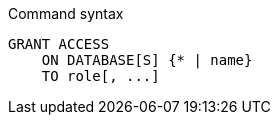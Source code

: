 .Command syntax
[source, cypher]
-----
GRANT ACCESS
    ON DATABASE[S] {* | name}
    TO role[, ...]
-----

